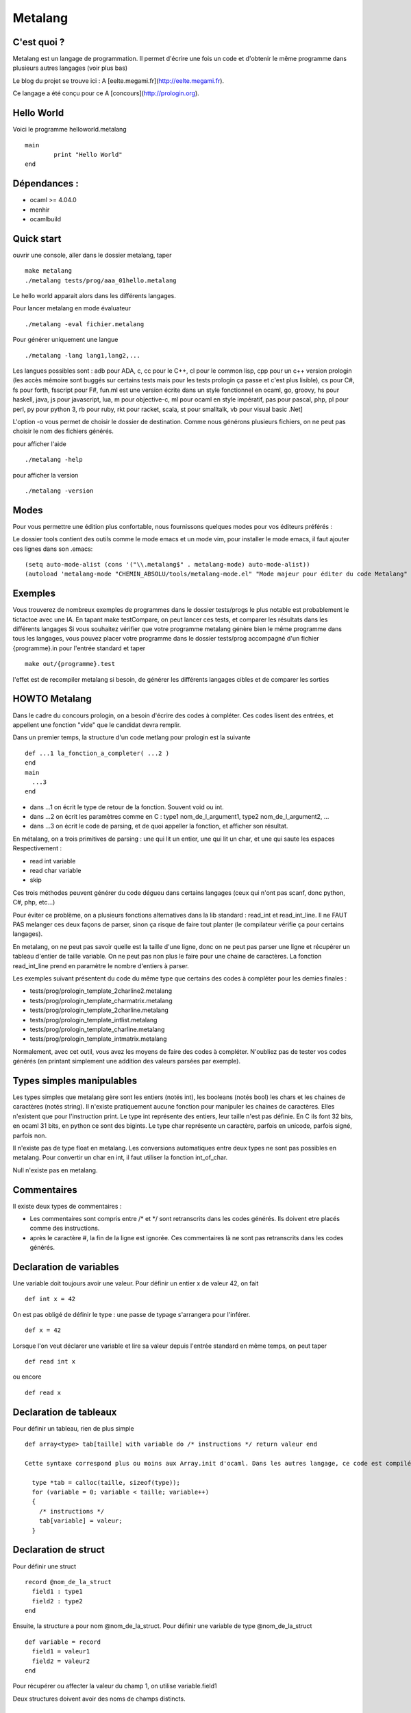Metalang
========

C'est quoi ?
----------------
Metalang est un langage de programmation. Il permet d'écrire une fois un code et d'obtenir le même programme dans plusieurs autres langages (voir plus bas)

Le blog du projet se trouve ici : A [eelte.megami.fr](http://eelte.megami.fr).

Ce langage a été conçu pour ce A [concours](http://prologin.org).

Hello World
----------------

Voici le programme helloworld.metalang ::

  main
	  print "Hello World"
  end

Dépendances :
----------------

- ocaml >= 4.04.0
- menhir
- ocamlbuild

Quick start
----------------

ouvrir une console, aller dans le dossier metalang, taper ::

  make metalang
  ./metalang tests/prog/aaa_01hello.metalang

Le hello world apparait alors dans les différents langages.

Pour lancer metalang en mode évaluateur ::

  ./metalang -eval fichier.metalang

Pour générer uniquement une langue ::

  ./metalang -lang lang1,lang2,...

Les langues possibles sont : adb pour ADA, c, cc pour le C++, cl pour le common lisp, cpp pour un c++ version prologin (les accès mémoire sont buggés sur certains tests mais pour les tests prologin ça passe et c'est plus lisible), cs pour C#, fs pour forth, fsscript pour F#, fun.ml est une version écrite dans un style fonctionnel en ocaml, go, groovy, hs pour haskell, java, js pour javascript, lua, m pour objective-c, ml pour ocaml en style impératif, pas pour pascal, php, pl pour perl, py pour python 3, rb pour ruby, rkt pour racket, scala, st pour smalltalk, vb pour visual basic .Net]

L'option -o vous permet de choisir le dossier de destination. Comme nous générons plusieurs fichiers, on ne peut pas choisir le nom des fichiers générés.

pour afficher l'aide ::

  ./metalang -help

pour afficher la version ::

  ./metalang -version

Modes
----------------

Pour vous permettre une édition plus confortable, nous fournissons quelques modes pour vos éditeurs préférés :


Le dossier tools contient des outils comme le mode emacs et un mode vim, pour installer le mode emacs,
il faut ajouter ces lignes dans son .emacs::
  (setq auto-mode-alist (cons '("\\.metalang$" . metalang-mode) auto-mode-alist))
  (autoload 'metalang-mode "CHEMIN_ABSOLU/tools/metalang-mode.el" "Mode majeur pour éditer du code Metalang" t)


Exemples
----------------
Vous trouverez de nombreux exemples de programmes dans le dossier
tests/progs le plus notable est probablement le tictactoe avec une IA.
En tapant make testCompare, on peut lancer ces tests, et comparer les résultats dans les différents langages
Si vous souhaitez vérifier que votre programme metalang génère bien le même programme dans tous les langages, vous pouvez placer votre programme dans le dossier tests/prog accompagné d'un fichier {programme}.in pour l'entrée standard et taper ::

  make out/{programme}.test

l'effet est de recompiler metalang si besoin, de générer les différents langages cibles et de comparer les sorties
  
HOWTO Metalang
----------------

Dans le cadre du concours prologin, on a besoin d'écrire des codes à compléter. Ces codes lisent des entrées, et appellent une fonction "vide" que le candidat devra remplir.

Dans un premier temps, la structure d'un code metlang pour prologin est la suivante ::

  def ...1 la_fonction_a_completer( ...2 )
  end
  main
    ...3
  end

* dans ...1 on écrit le type de retour de la fonction. Souvent void ou int.
* dans ...2 on écrit les paramètres comme en C : type1 nom_de_l_argument1, type2 nom_de_l_argument2, ...
* dans ...3 on écrit le code de parsing, et de quoi appeller la fonction, et afficher son résultat.

En métalang, on a trois primitives de parsing : une qui lit un entier, une qui lit un char, et une qui saute les espaces
Respectivement :

* read int variable
* read char variable
* skip

Ces trois méthodes peuvent générer du code dégueu dans certains langages (ceux qui n'ont pas scanf, donc python, C#, php, etc...)

Pour éviter ce problème, on a plusieurs fonctions alternatives dans la lib standard : read_int et read_int_line. Il ne FAUT PAS melanger ces deux façons de parser, sinon ça risque de faire tout planter (le compilateur vérifie ça pour certains langages).

En metalang, on ne peut pas savoir quelle est la taille d'une ligne, donc on ne peut pas parser une ligne et récupérer un tableau d'entier de taille variable. On ne peut pas non plus le faire pour une chaine de caractères. La fonction read_int_line prend en paramètre le nombre d'entiers à parser.

Les exemples suivant présentent du code du même type que certains des codes à compléter pour les demies finales :

* tests/prog/prologin_template_2charline2.metalang
* tests/prog/prologin_template_charmatrix.metalang
* tests/prog/prologin_template_2charline.metalang
* tests/prog/prologin_template_intlist.metalang
* tests/prog/prologin_template_charline.metalang
* tests/prog/prologin_template_intmatrix.metalang


Normalement, avec cet outil, vous avez les moyens de faire des codes à compléter. N'oubliez pas de tester vos codes générés (en printant simplement une addition des valeurs parsées par exemple).

Types simples manipulables
----------------

Les types simples que metalang gère sont les entiers (notés int), les booleans (notés bool) les chars et les chaines de caractères (notés string).
Il n'existe pratiquement aucune fonction pour manipuler les chaines de caractères. Elles n'existent que pour l'instruction print.
Le type int représente des entiers, leur taille n'est pas définie. En C ils font 32 bits, en ocaml 31 bits, en python ce sont des bigints.
Le type char représente un caractère, parfois en unicode, parfois signé, parfois non.

Il n'existe pas de type float en metalang.
Les conversions automatiques entre deux types ne sont pas possibles en metalang. Pour convertir un char en int, il faut utiliser la fonction int_of_char.

Null n'existe pas en metalang.

Commentaires
----------------

Il existe deux types de commentaires :

* Les commentaires sont compris entre /* et */ sont retranscrits dans les codes générés. Ils doivent etre placés comme des instructions.
* après le caractère #, la fin de la ligne est ignorée. Ces commentaires là ne sont pas retranscrits dans les codes générés.

Declaration de variables
----------------

Une variable doit toujours avoir une valeur. Pour définir un entier x de valeur 42, on fait ::

  def int x = 42

On est pas obligé de définir le type : une passe de typage s'arrangera pour l'inférer. ::

  def x = 42

Lorsque l'on veut déclarer une variable et lire sa valeur depuis l'entrée standard en même temps, on peut taper ::

  def read int x

ou encore ::

  def read x

Declaration de tableaux
----------------

Pour définir un tableau, rien de plus simple ::

  def array<type> tab[taille] with variable do /* instructions */ return valeur end

  Cette syntaxe correspond plus ou moins aux Array.init d'ocaml. Dans les autres langage, ce code est compilé vers une boucle for pour l'initialisation ::

    type *tab = calloc(taille, sizeof(type));
    for (variable = 0; variable < taille; variable++)
    {
      /* instructions */ 
      tab[variable] = valeur;
    }


Declaration de struct
----------------

Pour définir une struct ::

  record @nom_de_la_struct
    field1 : type1
    field2 : type2
  end

Ensuite, la structure a pour nom @nom_de_la_struct.
Pour définir une variable de type @nom_de_la_struct ::

  def variable = record
    field1 = valeur1
    field2 = valeur2
  end

Pour récupérer ou affecter la valeur du champ 1, on utilise variable.field1

Deux structures doivent avoir des noms de champs distincts.

Declaration d'enums
----------------

Pour définir un enum ::

  enum @foo_t
    Foo Bar Blah
  end

Ensuite, le type a pour nom @foo_t et on utilise Foo, Bar Blah comme des valeurs
La majuscule est obligatoire.

Fonctions
----------------

Les fonctions ne peuvent pas être mutuellement récursives, mais les fonctions récursives ne posent aucun problème.
Les arguments sont passés par valeur pour les entiers, enum et chars, et par référence pour les tableaux et structures.

Pour définir une fonction ::

  def type_de_retour nom_fonction(type1 param1, type2 param2)
    ...
  end

Pour renvoyer une valeur ::

  return valeur

Une fonction qui renvoie quelque chose doit forcément avoir un return dans chaque chemin d'execution (comme en java).

Il est impossible de mettre un return dans une fonction qui renvoie void.

Boucles
----------------

Les boucles for ont pour syntaxe ::

  for variable = debut to fin do
    ...
  end

L'incrémentation ne peut pas être définie. Elle est toujours égale à 1.
Attention : la boucle for déclare une nouvelle variable read-only.

Les boucles while ont pour syntaxe ::

  while condition do
    ...
  end

Les instructions break et continue n'existent pas en metalang. Cependant, vous pouvez utiliser return à l'interieur de ces boucles pour les fonctions qui ne renvoient pas void.

If Then Else
----------------

La syntaxe est ::

  if ... then
    ...
  elsif ... then
    ...
  else
    ...
  end

Print
----------------

L'instruction print vous permet d'écrire sur la sortie standard::

  print "foo"
  def x = 42
  print x print "\n"

Print permet d'afficher des chaines, des entiers et des chars.

Librairie Standard
----------------

La librairie standard contient un enum ::

  enum @target_language
    LANG_C
    LANG_Cc
    LANG_Cl
    LANG_Cs
    ...
  end

Cet enum permet d'écrire des macros, il y a une valeur par extension que metalang génère.

Elle comprend aussi les fonctions suivantes :

* int isqrt(int)
* char char_of_int(int)
* int int_of_char(char)
* bool is_number(char)
* int abs(int)
* int max2(int, int)
* int min2(int, int)
* int min3(int, int, int)
* int min4(int, int, int, int)
* int pgcd(int, int)
* int read_int()
* array<int> read_int_line(int len)
* array<char> read_char_line(int len)
* array<array<char>> read_char_matrix(int x, int y)
* array<array<int>> read_int_matrix(int x, int y)
* (int, int) read_int_couple()
* (int, int, int) read_3ints()
* @target_language current_language ()

Elles sont définies dans le fichier Stdlib/stdlib.metalang.

Les fonctions définies dans la librairie standard ne seront compilées que si elles sont utilisées.

Couples & tuples
----------------

Les couples existent en metalang, ils ne sont cependant pas recommandés : leur utilisation produit du code assez illisible pour la plupart des backends.
Pour la plupart des langages, ils sont compilés vers des structures.

Le type s'écrit (a, b) (exemple : (int, int) )
Les valeurs de types tuples s'écrivent aussi (a, b) (exemple : (1, 2) )

Un exemple se trouve ici : tests/prog/tuple.metalang

inline
----------------

Le mot clé inline se place lors d'une définition de variables ou de fonction.
Il indique que l'on peut inliner la fonction et la variable.

Pour inliner une fonction, il faut qu'elle n'ai qu'un seul return et qu'il soit terminal.
Si une fonction est marquée inline et qu'elle n'est pas prévue pour, alors une erreur se produira.

Si une variable est marquée inline et que le compilateur ne trouve pas de méthode pour la supprimer, alors elle restera et aucune erreur ne sera levée.

Exemple ::

  def inline toto = b
  a = toto

Le code ci-dessus sera compilé vers ::

  a = b


Macros
----------------

Les macros metalang sont utilisées pour écrire des primitives.

La librairie standard regorge d'exemples ::

  macro type fonction_name(parametres)
    langage1 do "chaine1"
    langage2 do "chaine2"
    ** do "chaine3"
  end

les noms de langages sont définis par la méthode lang définie dans les printers.

les chaines sont inserées dans les fichiers générés, après un remplacement de : $parametre1 par le code qui correspond.

Lorsque l'on écrit une macro, il faut faire attention au parenthésage et aux conversions automatiques de types (entre int et float par exemple.)


Lexems
----------------

Il existe un autre type en metalang : lexems. Ce type représente une liste de "mots" metalang.
Pour en créer une, il suffit de faire taper du code entre des accolades ::

  def lexems i = { x = x + 1 }

Il existe deux façons d'utiliser la variable i : l'une d'entre elle consiste à l'inserrer dans un autre lexems ::

  def lexems j = { ${i} ${i} }

Cet exemple là permet de duppliquer le code compris dans i.

L'autre façon d'utiliser une valeur de type lexems est de faire "sortir" ce code. Il sera ensuite parsé et inserré dans le le flux d'instructions ::

  ${i}

L'exemple le plus simple se trouve dans le fichier tests/prog/loop_unroll.metalang
On trouve un exemple plus complexe dans tests/prog/sudoku.metalang. On y génère une expression qui détermine si un sudoku est valide ou non.

Générer un code différent par langage
----------------

Pour faire ceci, il faut utiliser des macros et des lexems.
On trouve un exemple de ceci dans la librairie standard pour min3 par exemple : en C on utilise la fonction metalang min2, alors qu'en python min permet de prendre trois valeurs pour un seul appel de fonction.

Pour tester si on compile bien dans un langage précis, on peut utiliser la fonction current_language ::

  if current_language() == LANG_Java then
    ...
  end

Cette méthode est utilisée aussi pour minimiser les lectures sur l'entrée standard.


Quels langages ne seront probablement jamais gérés dans Metalang ?
----------------

* TCL : le passage des tableaux par référence n'est pas une feature propre du langage, et le retour d'un tableau par référence ne fonctionne pas.
* Bash pour les memes raisons.
* Erlang pour des raisons de modèle mémoire  
* Tout les langages qui ne se testent pas facilement sous linux.

Et pour développer ?
----------------

Le Makefile propose plusieurs règles :
* clean permet de nettoyer un peu le dossier
* metalang permet de compiler le compilateur
* testCompare permet de lancer les gros tests : plusieurs programmes seront compilés dans tous les langages gérés par metalang et on comparera les sorties de ces programmes pour vérifier que tout a bien fonctionné
* testNotCompile lance des tests qui ne doivent pas compiler
* doc permet de générer la documentation du code
* unit permet de lancer quelque tests unitaires sur la librairie standard

  Si vous développez une fonctionalité précise liée à un langage, vous pouvez utiliser une des règle suivante :
* test_fsscript.exe
* test_groovy
* test_fs
* test_exeVB
* test_st
* test_adb.bin
* etc...
pour ne lancer les tests qu'entre ocaml et un autre langage.

Si un test plante à cause d'une passe précise et que vous souhaitez lancer un test dans tous les langages, vous pouvez faire par exemple ::
  
  make out/aaa_00hello.test

Du point de vue des dossiers :
* src contient tout le code source
* tools contient essentiellement les modes vim et emacs
* tests/demo contient du code metalang de présentation
* tests/not_compile contient des tests qui ne doivent pas compiler
* tests/prog contient des tests compilables avec chaque backend : par test on a un programme et une entrée standard. Les sorties des programmes générés sont comparés par la suite pour vérifier que le compilateur fonctionne correctement.
